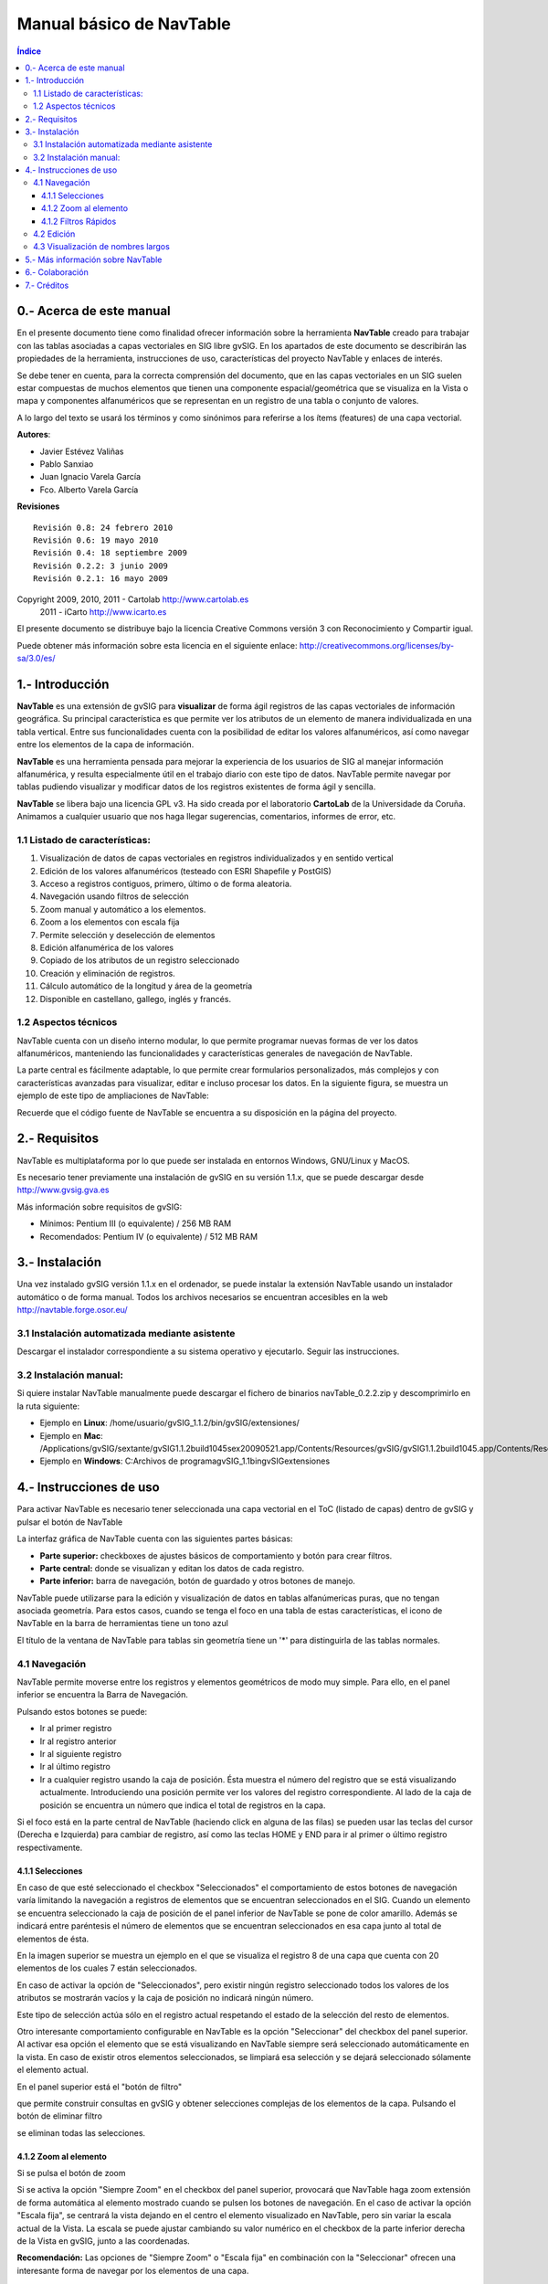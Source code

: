 
Manual básico de NavTable
*************************

.. image:: images/picture_1.png

.. contents:: Índice


0.- Acerca de este manual
==========================

En el presente documento tiene como finalidad ofrecer información sobre la herramienta **NavTable** creado para trabajar con las tablas asociadas a capas vectoriales en SIG libre gvSIG. En los apartados de este documento se describirán las propiedades de la herramienta, instrucciones de uso, características del proyecto NavTable y enlaces de interés.

Se debe tener en cuenta, para la correcta comprensión del documento, que en las capas vectoriales en un SIG suelen estar compuestas de muchos elementos que tienen una componente espacial/geométrica que se visualiza en la Vista o mapa y componentes alfanuméricos que se representan en un registro de una tabla o conjunto de valores.

A lo largo del texto se usará los términos  y  como sinónimos para referirse a los ítems (features) de una capa vectorial.

**Autores**:

- Javier Estévez Valiñas

- Pablo Sanxiao

- Juan Ignacio Varela García

- Fco. Alberto Varela García

**Revisiones**

.. parsed-literal::

  Revisión 0.8: 24 febrero 2010
  Revisión 0.6: 19 mayo 2010
  Revisión 0.4: 18 septiembre 2009
  Revisión 0.2.2: 3 junio 2009
  Revisión 0.2.1: 16 mayo 2009

Copyright 2009, 2010, 2011 - Cartolab http://www.cartolab.es
		      2011 - iCarto http://www.icarto.es	

El presente documento se distribuye bajo la licencia Creative Commons versión 3 con Reconocimiento y Compartir igual.

Puede obtener más información sobre esta licencia en el siguiente enlace: http://creativecommons.org/licenses/by-sa/3.0/es/

.. image:: images/picture_11.png


1.- Introducción
=================

**NavTable** es una extensión de gvSIG para **visualizar** de forma ágil registros de las capas vectoriales de información geográfica. Su principal característica es que permite ver los atributos de un elemento de manera individualizada en una tabla vertical. Entre sus funcionalidades cuenta con la posibilidad de editar los valores alfanuméricos, así como navegar entre los elementos de la capa de información.

.. image:: images/picture_0.png

**NavTable** es una herramienta pensada para mejorar la experiencia de los usuarios de SIG al manejar información alfanumérica, y resulta especialmente útil en el trabajo diario con este tipo de datos. NavTable permite navegar por tablas pudiendo visualizar y modificar datos de los registros existentes de forma ágil y sencilla.

**NavTable** se libera bajo una licencia GPL v3. Ha sido creada por el laboratorio **CartoLab** de la Universidade da Coruña. Animamos a cualquier usuario que nos haga llegar sugerencias, comentarios, informes de error, etc.


1.1 Listado de características:
^^^^^^^^^^^^^^^^^^^^^^^^^^^^^^^

1. Visualización de datos de capas vectoriales en registros individualizados y en sentido vertical

2. Edición de los valores alfanuméricos (testeado con ESRI Shapefile y PostGIS)

3. Acceso a registros contiguos, primero, último o de forma aleatoria.

4. Navegación usando filtros de selección

5. Zoom manual y automático a los elementos.

6. Zoom a los elementos con escala fija

7. Permite selección y deselección de elementos

8. Edición alfanumérica de los valores

9. Copiado de los atributos de un registro seleccionado

10. Creación y eliminación de registros.

11. Cálculo automático de la longitud y área de la geometría

12. Disponible en castellano, gallego, inglés y francés.


1.2 Aspectos técnicos
^^^^^^^^^^^^^^^^^^^^^
NavTable cuenta con un diseño interno modular, lo que permite programar nuevas formas de ver los datos alfanuméricos, manteniendo las funcionalidades y características generales de navegación de NavTable.

La parte central es fácilmente adaptable, lo que permite crear formularios personalizados, más complejos y con características avanzadas para visualizar, editar e incluso procesar los datos. En la siguiente figura, se muestra un ejemplo de este tipo de ampliaciones de NavTable:

.. image:: images/picture_2.png

Recuerde que el código fuente de NavTable se encuentra a su disposición en la página del proyecto.


2.- Requisitos
===============

NavTable es multiplataforma por lo que puede ser instalada en entornos Windows, GNU/Linux y MacOS.

Es necesario tener previamente una instalación de gvSIG en su versión 1.1.x, que se puede descargar desde http://www.gvsig.gva.es

Más información sobre requisitos de gvSIG:

- Mínimos: Pentium III (o equivalente) / 256 MB RAM

- Recomendados: Pentium IV (o equivalente) / 512 MB RAM


3.- Instalación
================

Una vez instalado gvSIG versión 1.1.x en el ordenador, se puede instalar la extensión NavTable usando un instalador automático o de forma manual. Todos los archivos necesarios se encuentran accesibles en la web  http://navtable.forge.osor.eu/


3.1 Instalación automatizada mediante asistente
^^^^^^^^^^^^^^^^^^^^^^^^^^^^^^^^^^^^^^^^^^^^^^^

Descargar el instalador correspondiente a su sistema operativo y ejecutarlo. Seguir las instrucciones.

3.2 Instalación manual:
^^^^^^^^^^^^^^^^^^^^^^^

Si quiere instalar NavTable manualmente puede descargar el fichero de binarios navTable_0.2.2.zip y descomprimirlo en la ruta siguiente:

- Ejemplo en **Linux**:  /home/usuario/gvSIG_1.1.2/bin/gvSIG/extensiones/

- Ejemplo en **Mac**:  /Applications/gvSIG/sextante/gvSIG1.1.2build1045sex20090521.app/Contents/Resources/gvSIG/gvSIG\ 1.1.2\ build1045.app/Contents/Resources/Java/gvSIG/extensiones/es.udc.cartolab.gvsig.navtable

- Ejemplo en **Windows**: C:\Archivos de programa\gvSIG_1.1\bin\gvSIG\extensiones\


4.- Instrucciones de uso
=========================

Para activar NavTable es necesario tener seleccionada una capa vectorial en el ToC (listado de capas) dentro de gvSIG y pulsar el botón de NavTable

.. image:: images/picture_6.png

La interfaz gráfica de NavTable cuenta con las siguientes partes básicas:

- **Parte superior:** checkboxes de ajustes básicos de comportamiento y botón para crear filtros.

- **Parte central:** donde se visualizan y editan los datos de cada registro.

- **Parte inferior:** barra de navegación, botón de guardado y otros botones de manejo.

.. image:: images/picture_23.png

NavTable puede utilizarse para la edición y visualización de datos en tablas alfanúmericas puras, que no tengan asociada geometría. Para estos casos, cuando se tenga el foco en una tabla de estas características, el icono de NavTable en la barra de herramientas tiene un tono azul

.. image:: images/picture_8.png

El título de la ventana de NavTable para tablas sin geometría tiene un '*' para distinguirla de las tablas normales.


4.1 Navegación
^^^^^^^^^^^^^^

NavTable permite moverse entre los registros y elementos geométricos de modo muy simple. Para ello, en el panel inferior se encuentra la Barra de Navegación.

.. image:: images/picture_16.png

Pulsando estos botones se puede:

- Ir al primer registro

- Ir al registro anterior

- Ir al siguiente registro

- Ir al último registro

- Ir a cualquier registro usando la caja de posición. Ésta muestra el número del registro que se está visualizando actualmente. Introduciendo una posición permite ver los valores del registro correspondiente. Al lado de la caja de posición se encuentra un número que indica el total de registros en la capa.

Si el foco está en la parte central de NavTable (haciendo click en alguna de las filas) se pueden usar las teclas del cursor (Derecha e Izquierda) para cambiar de registro, así como las teclas HOME y END para ir al primer o último registro respectivamente.

4.1.1 Selecciones
-----------------

En caso de que esté seleccionado el checkbox "Seleccionados" el comportamiento de estos botones de navegación varía limitando la navegación a registros de elementos que se encuentran seleccionados en el SIG. Cuando un elemento se encuentra seleccionado la caja de posición de el panel inferior de NavTable se pone de color amarillo. Además se indicará entre paréntesis el número de elementos que se encuentran seleccionados en esa capa junto al total de elementos de ésta.

.. image:: images/picture_21.png

En la imagen superior se muestra un ejemplo en el que se visualiza el registro 8 de una capa que cuenta con 20 elementos de los cuales 7 están seleccionados.

En caso de activar la opción de "Seleccionados", pero existir ningún registro seleccionado todos los valores de los atributos se mostrarán vacíos y la caja de posición no indicará ningún número.

.. image:: images/picture_22.png

.. image:: images/picture_18.png

Este tipo de selección actúa sólo en el registro actual respetando el estado de la selección del resto de elementos.

Otro interesante comportamiento configurable en NavTable es la opción "Seleccionar" del checkbox del panel superior. Al activar esa opción el elemento que se está visualizando en NavTable siempre será seleccionado automáticamente en la vista. En caso de existir otros elementos seleccionados, se limpiará esa selección y se dejará seleccionado sólamente el elemento actual.

En el panel superior está el "botón de filtro" 

.. image:: images/picture_14.png

que permite construir consultas en gvSIG y obtener selecciones complejas de los elementos de la capa. Pulsando el botón de eliminar filtro 

.. image:: images/picture_7.png
 
se eliminan todas las selecciones.

4.1.2 Zoom al elemento
----------------------

Si se pulsa el botón de zoom

.. image:: images/picture_20.png

 la vista asociada se centrará en la geometría del elemento que se está visualizando en NavTable en ese momento. La escala se ajusta para contener el elemento de la mejor forma posible. En el caso de ser una geometría de tipo punto, la escala toma un valor que permita ver el entorno al elemento puntual.

.. image:: images/picture_12.png

Si se activa la opción "Siempre Zoom" en el checkbox del panel superior, provocará que NavTable haga zoom extensión de forma automática al elemento mostrado cuando se pulsen los botones de navegación. En el caso de activar la opción "Escala fija", se centrará la vista dejando en el centro el elemento visualizado en NavTable, pero sin variar la escala actual de la Vista. La escala se puede ajustar cambiando su valor numérico en el checkbox de la parte inferior derecha de la Vista en gvSIG, junto a las coordenadas.

**Recomendación:** Las opciones de "Siempre Zoom" o "Escala fija" en combinación con la "Seleccionar" ofrecen una interesante forma de navegar por los elementos de una capa.

4.1.2 Filtros Rápidos
---------------------

Se pueden hacer filtros de forma muy cómoda usando NavTable. Para usar esta funcionalidad de filtros rápidos se debe seleccionar una única fila en NavTable que corresponda a un atributo de tipo numérico, texto o booleano. Al presionar el botón derecho de ratón, se desplegará un menú que mostrará algunas opciones básicas para hacer el filtrado.

Si el campo seleccionado es de tipo "texto" se mostrarán las siguientes opciones:

* **Igual a** [texto actual]
* **Distinto a** [texto actual]
* **Contiene...** (activará un diálogo para introducir la subcadena de texto a buscar entre todos los registros)
* **Filtro** (esta opción enlazaría con la extensión de filtrado de gvSIG, como en el panel superior)
* **Quitar filtro** (Si existe algún registro selecionado)

.. image:: images/picture_24.png

En el caso de activar el menú de filtro rápido sobre un atributo de tipo numérico, las opciones serían:

* **Igual a (==)** [valor actual]
* **Distinto de (!=)** [valor actual]
* **Menor que (<)** [valor actual]
* **Mayor que (<)** [valor actual]
* **Filtro** 
* **Quitar filtro** 

.. image:: images/picture_25.png

También existe la posibilidad de hacer filtros en los atributos booleanos donde las opciones disponibles serán:

* **Igual a "TRUE"**
* **Igual a "FALSE"**
* **Filtro** 
* **Quitar filtro** 

En el caso de que exista algún registro seleccionado, entre las opciones desplegadas en el menú estará la de "Quitar filtro" para limpiar la selección actual. De todos modos, al seleccionar un nuevo filtro rápido se elimina la selección actual automáticamente.

Nota: Se debe recordar que en caso de tener activa la opción de "Seleccionados" de NavTable y si se hace un filtro donde no exista ningún registro que cumpla dicha condición, NavTable mostrará un registro vacío.

Advertencia: Si el número de registros es muy elevado (al igual que sucede con la extensión de Filtro de gvSIG) las operaciones pueden llevar un tiempo de procesamiento elevado. Otra cosa a tener en cuenta, es que hay un error conocido en gvSIG al trabajar con filtros cuando el número es un decimal y la operación "Igual a". Los filtros para atributos de tipo fecha aún no han sido implementados.

4.2 Edición
^^^^^^^^^^^

La principal novedad que representa NavTable a la hora de editar datos es que no es necesario poner la capa en edición de antemano. Los pasos a seguir para modificar un atributo son:

1. Hacer doble click en una celda (o pulsar la barra espaciadora del teclado). Esto pondrá en edición esa celda poniendo un cursor preparado para escribir.

2. Modificar el dato con el nuevo valor.

3. Pulsar el botón de guardado 

.. image:: images/picture_4.png

Una vez hecho eso, el nuevo valor quedará registrado. Sin embargo, a la hora de salvar datos cabe destacar ciertos casos especiales:

- En el caso de que el tipo de dato sea un booleano, sólo se aceptarán los valores *true* o *false* (sin importar las mayúsculas/minúsculas). En caso de no ser ninguno de ellos, se mantendrá el valor inicial.


- Igualmente en el caso de que se trate de guardar un tipo de dato incorrecto (por ejemplo un texto en un campo numérico), se mantendrá el valor inicial.


- Si se trata de guardar un texto vacío, se guardará el valor por defecto que se haya asignado, salvo que el tipo de dato sea String, en el que se guardará el texto vacío.

Además se dispone de un botón para edición rápida. Si se decide que el registro actual debe tener los mismos valores que otro registro existente, o comparte la mayoría de ellos, se puede seleccionar el registro que se desea copiar y pulsar el botón de copiar el registro seleccionado

 .. image:: images/picture_10.png

para que se carguen automáticamente. Sin embargo, no se modificarán los datos definitivamente hasta que se haga click en el botón de guardar.

**Eliminación de elementos**

Se puede eliminar el elemento actual que se está visualizando en NavTable mendiante el botón de eliminar registro 

.. image:: images/picture_19.png

En caso de que ese registro tenga geometría asociada esta será eliminada también.

**Creación de registros en tablas alfanuméricas**

NavTable en modo de tabla alfanumérica sin geometría cuenta con el botón 

.. image:: images/picture_15.png

Pulsándolo es posible crear un nuevo registro a continuación del último registro.


4.3 Visualización de nombres largos
^^^^^^^^^^^^^^^^^^^^^^^^^^^^^^^^^^^

Como es de sobra conocido, el formato dbf no permite definir nombres para los campos de más de 10 caracteres. Esta limitación se puede corregir parcialmente con navTable, gracias al uso de alias para esos campos. Además de para los dbf esta función esta disponible también para capas cargadas desde una base de datos geoespacial.

Para ello es necesario definir un fichero de texto con el mismo nombre que tiene la capa, para la cual se quieren utilizar los alias, en el TOC de gvSIG y la extensión ".alias". Este fichero se debe guardar dentro de un directorio llamado alias que se crea cuando se instala NavTable. A continuación se detalla donde se encuentra este directorio.

Cuando se instala gvSIG, éste crea un directorio del mismo nombre dentro del directorio del usuario. En **Windows** típicamente se encuentra dentro de "C:\Documents and Settings\usuario\"

.. image:: images/picture_9.jpg

En **GNU/Linux** lo encontramos típicamente en el «home» del usuario, por ejemplo: "/home/usuario/gvSIG"

Dentro de este directorio, gvSIG, NavTable en el momento de instalarla, crea un directorio llamado NavTable y dentro de este otro llamado alias, que será donde se guardan los ficheros «.alias»

.. image:: images/picture_17.png

En este fichero se pueden definir nombres largos o alias para los nombres de los campos.

   Nombre_campo_original=Nombre_largo

Sólo es necesario escribir una línea con este formato para aquellos campos para los cuales se quiera definir un alias. El orden de estas líneas es libre, es decir, no es necesario seguir el orden de los campos en el fichero dbf.

Cuando se abre navTable, se comprueba si existe este fichero ".alias", si es así, para los campos que tienen definido un alias, se muestra éste en lugar del nombre original del campo.

**Ejemplo:** Tenemos un dbf con los siguientes campos:

.. image:: images/picture_26.png

Definimos un fichero de alias con el mismo nombre del shp: *Borde_mun.alias* en este caso. En este fichero escribimos el siguiente contenido:

.. parsed-literal::

   cod_provinc=código de provincia
   cod_municip=código de municipio

Este fichero *Borde_mun.alias* lo guardamos en el mismo directorio que el fichero *Borde_mun.shp*. Ahora abrimos de nuevo la capa con navTable y vemos lo siguiente:

.. image:: images/picture_5.png

**Importante para Windows:**

Por defecto Windows oculta la extensión de los archivos, por lo que es probable que al crear un fichero de texto nuevo para los alias y lo guardamos con nombre  en realidad el nombre del fichero sea *nombre_capa.alias.txt*. Esto hará que navTable no sea capaz de leer el archivo de alias. Para asegurarse que esto no pasa es recomendable desactivar la opción *Ocultar las extensiones de archivo para tipos de archivo conocidos*. Esto puede hacerse a través del explorador de ficheros de Windows en el menú *Herramientas -- Opciones de carpeta*, en la pestaña *Ver*, dentro del apartado *Configuración avanzada*.



5.- Más información sobre NavTable
===================================

NavTable está alojado en la forja de OSOR[1]. En esta página puedes encontrar información útil sobre este proyecto como documentos relacionados, listas de correo, sistema para informar de errores, etc.

En la sección de "Trabajos futuros" en página web del proyecto encontrarás algunas de las cosas que queremos incorporar próximamente en NavTable.

[1]:  http://navtable.forge.osor.eu/



6.- Colaboración
=================

NavTable se encuentra en proceso de desarrollo continuo, incorporando mejoras, corrigiendo fallos, etc. Por ello, todas las sugerencias, ideas, comentarios, críticas, notificación de errores serán bien recibidas.

Puedes colaborar en NavTable aportando ideas, comentarios, informando de errores, traduciendo a otro idioma, etc. Las vías para esto son las siguientes:

- **Correo electrónico:** cartolab@udc.es

- **Listas de correo del proyecto gvSIG:** http://www.gvsig.org/web/?id=listas-distribucion&amp%3bL=0&amp%3bK=1%252Findex.php%253Fid%253D-1%2520union%2520select--

- **Reporte de errores:** http://forge.osor.eu/tracker/?atid=462&amp;group_id=122&amp;func=browse

¡Ayúdanos a construir una herramienta todavía más útil!



7.- Créditos
=============

.. image:: images/picture_13.png

CartoLab - Universidade da Coruña 
http://www.cartolab.es/

**Director:** Fco. Alberto Varela García.

**Equipo de desarrollo:**

- Juan Ignacio Varela García

- Javier Estévez Valiñas

- Pablo Sanxiao Roca

- Francisco Puga Alonso

- Andrés Maneiro

Han aportado ideas, comentarios, sugerencias y/o informado de errores:

- Francisco Alberto Varela García [C]

- Daniel Díaz Grandío [C]

- Gonzalo Martinez Crespo [C]

- Adrián Eiris Torres [C]

- Jorge Ocampo [iC]

- Carmen Molejón [iC]

- Juan Fuentes [C]

- Benjamin Ducke [OA]

- Agustín Diez Castillo [UV]

- Francisco José Peñarrubia [G]

- Joaquim Rocha

- Jordi Torres

- Artur Juen

- Silvio Grosso

- Antonio Falciano

.. parsed-literal::

  [C]: CartoLab
  [G]: gvSIG
  [OA]: Oxford Archaeology
  [UV]: Universitat de València
  [iC]: iCarto

Licencia: GPLv3. Puede ver los términos de esta licencia en http://www.gnu.org/licenses
